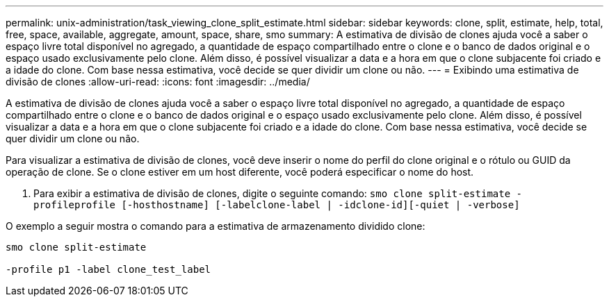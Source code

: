 ---
permalink: unix-administration/task_viewing_clone_split_estimate.html 
sidebar: sidebar 
keywords: clone, split, estimate, help, total, free, space, available, aggregate, amount, space, share, smo 
summary: A estimativa de divisão de clones ajuda você a saber o espaço livre total disponível no agregado, a quantidade de espaço compartilhado entre o clone e o banco de dados original e o espaço usado exclusivamente pelo clone. Além disso, é possível visualizar a data e a hora em que o clone subjacente foi criado e a idade do clone. Com base nessa estimativa, você decide se quer dividir um clone ou não. 
---
= Exibindo uma estimativa de divisão de clones
:allow-uri-read: 
:icons: font
:imagesdir: ../media/


[role="lead"]
A estimativa de divisão de clones ajuda você a saber o espaço livre total disponível no agregado, a quantidade de espaço compartilhado entre o clone e o banco de dados original e o espaço usado exclusivamente pelo clone. Além disso, é possível visualizar a data e a hora em que o clone subjacente foi criado e a idade do clone. Com base nessa estimativa, você decide se quer dividir um clone ou não.

Para visualizar a estimativa de divisão de clones, você deve inserir o nome do perfil do clone original e o rótulo ou GUID da operação de clone. Se o clone estiver em um host diferente, você poderá especificar o nome do host.

. Para exibir a estimativa de divisão de clones, digite o seguinte comando:
`smo clone split-estimate -profileprofile [-hosthostname] [-labelclone-label | -idclone-id][-quiet | -verbose]`


O exemplo a seguir mostra o comando para a estimativa de armazenamento dividido clone:

[listing]
----
smo clone split-estimate

-profile p1 -label clone_test_label
----